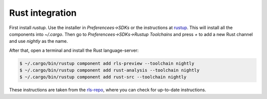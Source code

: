 ################
Rust integration
################

First install `rustup`. Use the installer in `Preferencees->SDKs` or the instructions at rustup_.
This will install all the components into `~/.cargo`.
Then go to `Preferencees->SDKs->Rustup Toolchains` and press `+` to add a new Rust channel and use `nightly` as the name.

After that, open a terminal and install the Rust language-server:

.. code-block:: bash

    $ ~/.cargo/bin/rustup component add rls-preview --toolchain nightly
    $ ~/.cargo/bin/rustup component add rust-analysis --toolchain nightly
    $ ~/.cargo/bin/rustup component add rust-src --toolchain nightly

These instructions are taken from the rls-repo_, where you can check for up-to-date instructions.

.. _rustup: https://www.rustup.rs/
.. _rls-repo: https://github.com/rust-lang-nursery/rls
